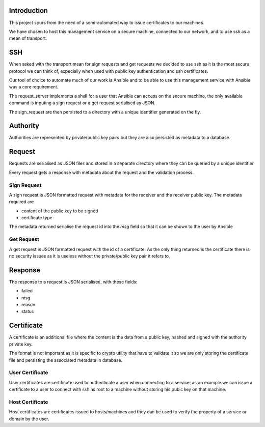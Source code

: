 ..

Introduction
============

This project spurs from the need of a semi-automated way to issue certificates to our machines.

We have chosen to host this management service on a secure machine, connected to our network, and to use ssh as a mean of transport.

SSH
===

When asked with the transport mean for sign requests and get requests we decided to use ssh as it is the most secure protocol we can think of, expecially when used with public key authentication and ssh certificates.

Our tool of choice to automate much of our work is Ansible and to be able to use this management service with Ansible was a core requirement.

The request_server implements a shell for a user that Ansible can access on the secure machine, the only available command is inputing a sign request or a get request serialised as JSON.

The sign_request are then persisted to a directory with a unique identifier generated on the fly.

Authority
=========

Authorities are represented by private/public key pairs but they are also persisted as metadata to a database.

Request
========

Requests are serialised as JSON files and stored in a separate directory where they can be queried by a unique identifier

Every request gets a response with metadata about the request and the validation process.

Sign Request
------------

A sign request is JSON formatted request with metadata for the receiver and the receiver public key. The metadata required are

* content of the public key to be signed
* certificate type

The metadata returned serialise the request id into the *msg* field so that it can be shown to the user by Ansible

Get Request
-----------

A get request is JSON formatted request with the id of a certificate. As the only thing returned is the certificate there is no security issues as it is useless without the private/public key pair it refers to,

Response
========

The response to a request is JSON serialised, with these fields:

* failed
* msg
* reason
* status

Certificate
===========

A certificate is an additional file where the content is the data from a public key, hashed and signed with the authority private key.

The format is not important as it is specific to crypto utility that have to validate it so we are only storing the certificate file and persisting the associated metadata in database.

.. _user-certificate:
User Certificate
----------------

User certificates are certificate used to authenticate a user when connecting to a service; as an example we can issue a certificate to a user to connect with ssh as root to a machine without storing his pubic key on that machine.

.. _host-certificate:
Host Certificate
----------------

Host certificates are certificates issued to hosts/machines and they can be used to verify the property of a service or domain by the user.
